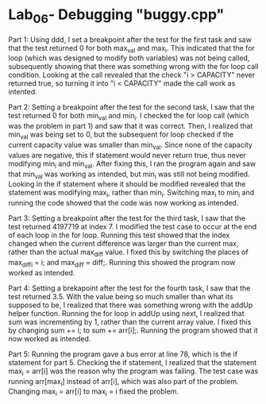 * Lab_06- Debugging "buggy.cpp"
Part 1: 
Using ddd, I set a breakpoint after the test for the first task and saw that the
test returned 0 for both max_val and max_i. This indicated that the for loop
(which was designed to modify both variables) was not being called, 
subsequently showing that there was something wrong with the for loop call 
condition. Looking at the call revealed that the check "i > CAPACITY" never
returned true, so turning it into "i < CAPACITY" made the call work as
intented.

Part 2: 
Setting a breakpoint after the test for the second task, I saw that the test
returned 0 for both min_val and min_i. I checked the for loop call (which
was the problem in part 1) and saw that it was correct. Then, I realized that
min_val was being set to 0, but the subsequent for loop checked if the current
capacity value was smaller than min_val. Since none of the capacity values
are negative, this if statement would never return true, thus never 
modifying min_i and min_val. After fixing this, I ran the program again and
saw that min_val was working as intended, but min_i was still not being
modified. Looking in the if statement where it should be modified revealed
that the statement was modifying max_i, rather than min_i. Switching max_i to
min_i and running the code showed that the code was now working as intended.

Part 3: 
Setting a breakpoint after the test for the third task, I saw that the test
returned 4197719 at index 7. I modified the test case to occur at the end of
each loop in the for loop. Running this test showed that the index changed 
when the current difference was larger than the current max, rather than
the actual max_diff value. I fixed this by switching the places of 
max_diff_i = i; and max_diff = diff;. Running this showed the program now
worked as intended.

Part 4: 
Setting a brekapoint after the test for the fourth task, I saw that the test
returned 3.5. With the value being so much smaller than what its supposed to
be, I realized that there was something wrong with the addUp helper function.
Running the for loop in addUp using next, I realized that sum was incrementing
by 1, rather than the current array value. I fixed this by changing sum += i;
to sum += arr[i];. Running the program showed that it now worked as intended.

Part 5:
Running the program gave a bus error at line 78, which is the if statement for
part 5. Checking the if statement, I realized that the statement max_i = arr[i]
was the reason why the program was failing. The test case was running arr[max_i]
instead of arr[i], which was also part of the problem. Changing max_i = arr[i]
to max_i = i fixed the problem.
